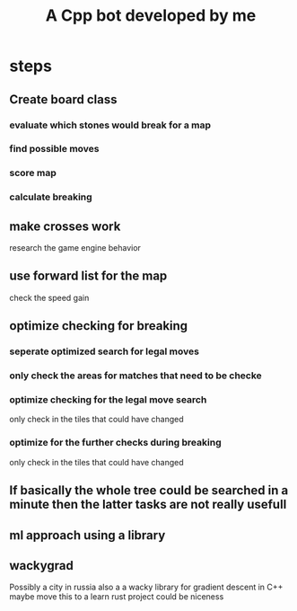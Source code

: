 #+title: A Cpp bot developed by me
* steps
** Create board class
*** evaluate which stones would break for a map
*** find possible moves
*** score map
*** calculate breaking

** make crosses work
research the game engine behavior
** use forward list for the map
check the speed gain
** optimize checking for breaking
*** seperate optimized search for legal moves
*** only check the areas for matches that need to be checke
*** optimize checking for the legal move search
only check in the tiles that could have changed
*** optimize for the further checks during breaking
only check in the tiles that could have changed

** If basically the whole tree could be searched in a minute then the latter tasks are not really usefull
** ml approach using a library


** wackygrad
Possibly a city in russia
also a a wacky library for gradient descent in C++
maybe move this to a learn rust project could be niceness
